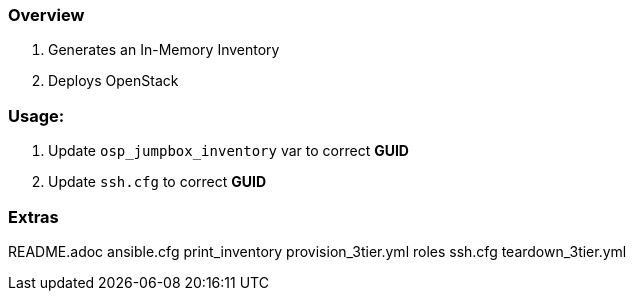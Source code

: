 === Overview 

. Generates an In-Memory Inventory 
. Deploys OpenStack

=== Usage:

. Update `osp_jumpbox_inventory` var to correct *GUID*
. Update `ssh.cfg` to correct *GUID*


=== Extras


README.adoc
ansible.cfg
print_inventory
provision_3tier.yml
roles
ssh.cfg
teardown_3tier.yml
